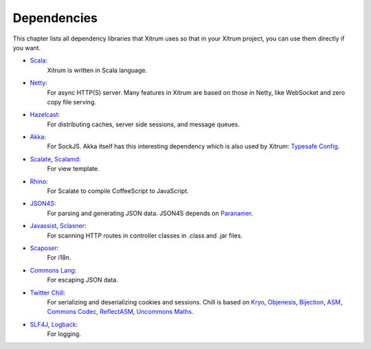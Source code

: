 Dependencies
============

This chapter lists all dependency libraries that Xitrum uses so that in
your Xitrum project, you can use them directly if you want.

* `Scala <http://www.scala-lang.org/>`_:
   Xitrum is written in Scala language.
* `Netty <https://netty.io/>`_:
   For async HTTP(S) server. Many features in Xitrum are based on those in Netty,
   like WebSocket and zero copy file serving.
* `Hazelcast <http://hazelcast.com/>`_:
   For distributing caches, server side sessions, and message queues.
* `Akka <http://akka.io/>`_:
   For SockJS. Akka itself has this interesting dependency which is also used by Xitrum:
   `Typesafe Config <https://github.com/typesafehub/config>`_.
* `Scalate <http://scalate.fusesource.org/>`_, `Scalamd <https://github.com/chirino/scalamd>`_:
   For view template.
* `Rhino <https://developer.mozilla.org/en-US/docs/Rhino>`_:
   For Scalate to compile CoffeeScript to JavaScript.
* `JSON4S <https://github.com/json4s/json4s>`_:
   For parsing and generating JSON data. JSON4S depends on
   `Paranamer <http://paranamer.codehaus.org/>`_.
* `Javassist <http://www.csg.ci.i.u-tokyo.ac.jp/~chiba/javassist/>`_, `Sclasner <https://github.com/ngocdaothanh/sclasner>`_:
   For scanning HTTP routes in controller classes in .class and .jar files.
* `Scaposer <https://github.com/ngocdaothanh/scaposer>`_:
   For i18n.
* `Commons Lang <http://commons.apache.org/lang/>`_:
   For escaping JSON data.
* `Twitter Chill <https://github.com/twitter/chill>`_:
   For serializing and deserializing cookies and sessions.
   Chill is based on
   `Kryo <http://code.google.com/p/kryo/>`_,
   `Objenesis <http://code.google.com/p/objenesis/>`_,
   `Bijection <https://github.com/twitter/bijection>`_,
   `ASM <http://asm.ow2.org/>`_,
   `Commons Codec <http://commons.apache.org/proper/commons-codec/>`_,
   `ReflectASM <http://code.google.com/p/reflectasm/>`_,
   `Uncommons Maths <http://maths.uncommons.org/>`_.
* `SLF4J <http://www.slf4j.org/>`_, `Logback <http://logback.qos.ch/>`_:
   For logging.
